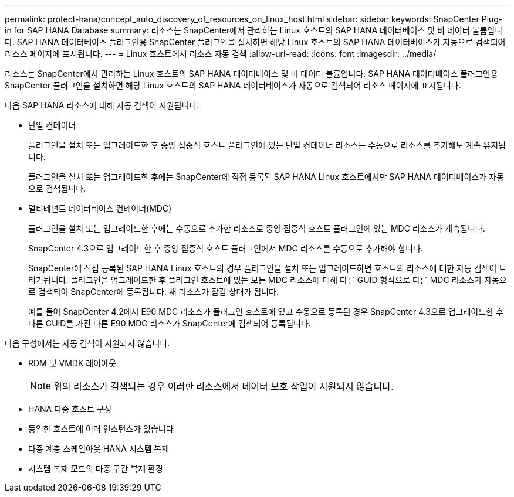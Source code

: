 ---
permalink: protect-hana/concept_auto_discovery_of_resources_on_linux_host.html 
sidebar: sidebar 
keywords: SnapCenter Plug-in for SAP HANA Database 
summary: 리소스는 SnapCenter에서 관리하는 Linux 호스트의 SAP HANA 데이터베이스 및 비 데이터 볼륨입니다. SAP HANA 데이터베이스 플러그인용 SnapCenter 플러그인을 설치하면 해당 Linux 호스트의 SAP HANA 데이터베이스가 자동으로 검색되어 리소스 페이지에 표시됩니다. 
---
= Linux 호스트에서 리소스 자동 검색
:allow-uri-read: 
:icons: font
:imagesdir: ../media/


[role="lead"]
리소스는 SnapCenter에서 관리하는 Linux 호스트의 SAP HANA 데이터베이스 및 비 데이터 볼륨입니다. SAP HANA 데이터베이스 플러그인용 SnapCenter 플러그인을 설치하면 해당 Linux 호스트의 SAP HANA 데이터베이스가 자동으로 검색되어 리소스 페이지에 표시됩니다.

다음 SAP HANA 리소스에 대해 자동 검색이 지원됩니다.

* 단일 컨테이너
+
플러그인을 설치 또는 업그레이드한 후 중앙 집중식 호스트 플러그인에 있는 단일 컨테이너 리소스는 수동으로 리소스를 추가해도 계속 유지됩니다.

+
플러그인을 설치 또는 업그레이드한 후에는 SnapCenter에 직접 등록된 SAP HANA Linux 호스트에서만 SAP HANA 데이터베이스가 자동으로 검색됩니다.

* 멀티테넌트 데이터베이스 컨테이너(MDC)
+
플러그인을 설치 또는 업그레이드한 후에는 수동으로 추가한 리소스로 중앙 집중식 호스트 플러그인에 있는 MDC 리소스가 계속됩니다.

+
SnapCenter 4.3으로 업그레이드한 후 중앙 집중식 호스트 플러그인에서 MDC 리소스를 수동으로 추가해야 합니다.

+
SnapCenter에 직접 등록된 SAP HANA Linux 호스트의 경우 플러그인을 설치 또는 업그레이드하면 호스트의 리소스에 대한 자동 검색이 트리거됩니다. 플러그인을 업그레이드한 후 플러그인 호스트에 있는 모든 MDC 리소스에 대해 다른 GUID 형식으로 다른 MDC 리소스가 자동으로 검색되어 SnapCenter에 등록됩니다. 새 리소스가 잠김 상태가 됩니다.

+
예를 들어 SnapCenter 4.2에서 E90 MDC 리소스가 플러그인 호스트에 있고 수동으로 등록된 경우 SnapCenter 4.3으로 업그레이드한 후 다른 GUID를 가진 다른 E90 MDC 리소스가 SnapCenter에 검색되어 등록됩니다.



다음 구성에서는 자동 검색이 지원되지 않습니다.

* RDM 및 VMDK 레이아웃
+

NOTE: 위의 리소스가 검색되는 경우 이러한 리소스에서 데이터 보호 작업이 지원되지 않습니다.

* HANA 다중 호스트 구성
* 동일한 호스트에 여러 인스턴스가 있습니다
* 다중 계층 스케일아웃 HANA 시스템 복제
* 시스템 복제 모드의 다중 구간 복제 환경

